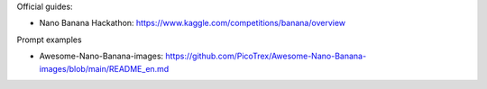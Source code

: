 Official guides:

- Nano Banana Hackathon: https://www.kaggle.com/competitions/banana/overview

Prompt examples

- Awesome-Nano-Banana-images: https://github.com/PicoTrex/Awesome-Nano-Banana-images/blob/main/README_en.md
